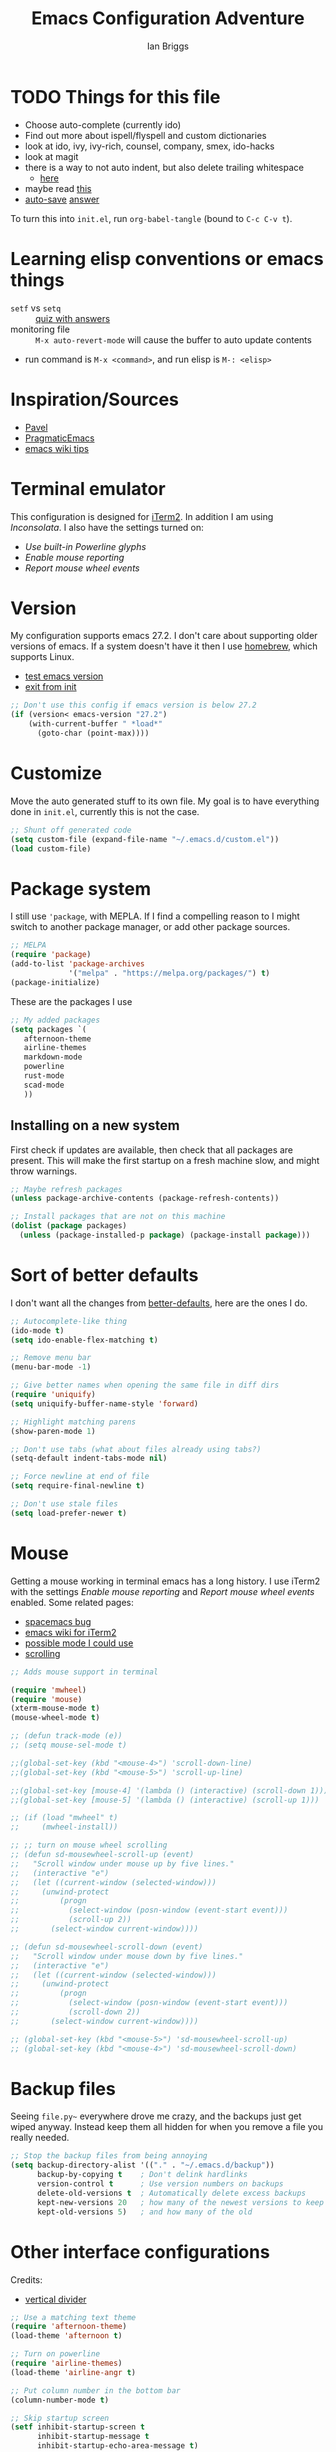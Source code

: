 #+title: Emacs Configuration Adventure
#+author: Ian Briggs

* TODO Things for this file
  - Choose auto-complete (currently ido)
  - Find out more about ispell/flyspell and custom dictionaries
  - look at ido, ivy, ivy-rich, counsel, company, smex, ido-hacks
  - look at magit
  - there is a way to not auto indent, but also delete trailing whitespace
    - [[https://emacs.stackexchange.com/questions/52019/how-to-stop-emacs-from-deleting-trailing][here]]
  - maybe read [[https://www.gnu.org/software/emacs/manual/html_node/ediff/Window-and-Frame-Configuration.html][this]]
  - [[https://www.emacswiki.org/emacs/AutoSave][auto-save]] [[https://emacs.stackexchange.com/questions/17210/how-to-place-all-auto-save-files-in-a-directory][answer]]


To turn this into =init.el=, run ~org-babel-tangle~ (bound to =C-c C-v t=).


* Learning elisp conventions or emacs things
  - =setf= vs =setq= :: [[https://www.sanfoundry.com/lisp-questions-answers-difference-between-setq-setf/][quiz with answers]]
  - monitoring file :: =M-x auto-revert-mode= will cause the buffer to auto
    update contents
  - run command is =M-x <command>=, and run elisp is =M-: <elisp>=


* Inspiration/Sources
  - [[https://github.com/pavpanchekha/dotfiles][Pavel]]
  - [[http://pragmaticemacs.com/][PragmaticEmacs]]
  - [[https://www.emacswiki.org/emacs/DotEmacsChallenge][emacs wiki tips]]


* Terminal emulator
  This configuration is designed for [[https://iterm2.com/][iTerm2]].
  In addition I am using /Inconsolata/.
  I also have the settings turned on:
  - /Use built-in Powerline glyphs/
  - /Enable mouse reporting/
  - /Report mouse wheel events/


* Version
  My configuration supports emacs 27.2.
  I don't care about supporting older versions of emacs.
  If a system doesn't have it then I use [[https://brew.sh/][homebrew]], which supports Linux.
  - [[https://emacs.stackexchange.com/questions/35335/how-to-test-for-specific-emacs-version-or-newer][test emacs version]]
  - [[https://emacs.stackexchange.com/questions/19385/how-to-exit-from-emacs-init-file][exit from init]]

  #+begin_src emacs-lisp :tangle init.el
    ;; Don't use this config if emacs version is below 27.2
    (if (version< emacs-version "27.2")
        (with-current-buffer " *load*"
          (goto-char (point-max))))
  #+end_src


* Customize
  Move the auto generated stuff to its own file.
  My goal is to have everything done in =init.el=, currently this is not the case.

  #+begin_src emacs-lisp :tangle init.el
    ;; Shunt off generated code
    (setq custom-file (expand-file-name "~/.emacs.d/custom.el"))
    (load custom-file)
  #+end_src


* Package system
  I still use ='package=, with MEPLA.
  If I find a compelling reason to I might switch to another package manager,
    or add other package sources.

  #+begin_src emacs-lisp :tangle init.el
    ;; MELPA
    (require 'package)
    (add-to-list 'package-archives
                 '("melpa" . "https://melpa.org/packages/") t)
    (package-initialize)
  #+end_src

  These are the packages I use

  #+begin_src emacs-lisp :tangle init.el
    ;; My added packages
    (setq packages `(
       afternoon-theme
       airline-themes
       markdown-mode
       powerline
       rust-mode
       scad-mode
       ))
  #+end_src


** Installing on a new system
   First check if updates are available, then check that all packages are
     present.
   This will make the first startup on a fresh machine slow, and might throw
     warnings.

   #+begin_src emacs-lisp :tangle init.el
     ;; Maybe refresh packages
     (unless package-archive-contents (package-refresh-contents))

     ;; Install packages that are not on this machine
     (dolist (package packages)
       (unless (package-installed-p package) (package-install package)))
   #+end_src


* Sort of better defaults
  I don't want all the changes from [[https://git.sr.ht/~technomancy/better-defaults][better-defaults]], here are the ones I do.

  #+begin_src emacs-lisp :tangle init.el
    ;; Autocomplete-like thing
    (ido-mode t)
    (setq ido-enable-flex-matching t)

    ;; Remove menu bar
    (menu-bar-mode -1)

    ;; Give better names when opening the same file in diff dirs
    (require 'uniquify)
    (setq uniquify-buffer-name-style 'forward)

    ;; Highlight matching parens
    (show-paren-mode 1)

    ;; Don't use tabs (what about files already using tabs?)
    (setq-default indent-tabs-mode nil)

    ;; Force newline at end of file
    (setq require-final-newline t)

    ;; Don't use stale files
    (setq load-prefer-newer t)
  #+end_src


* Mouse
  Getting a mouse working in terminal emacs has a long history.
  I use iTerm2 with the settings /Enable mouse reporting/ and /Report mouse wheel
    events/ enabled.
  Some related pages:
  - [[https://github.com/syl20bnr/spacemacs/issues/4591][spacemacs bug]]
  - [[https://www.emacswiki.org/emacs/iTerm2][emacs wiki for iTerm2]]
  - [[https://github.com/ataylor284/emacs-shell-mode-iterm-extensions][possible mode I could use]]
  - [[https://www.emacswiki.org/emacs/SmoothScrolling][scrolling]]

  #+begin_src emacs-lisp :tangle init.el
    ;; Adds mouse support in terminal

    (require 'mwheel)
    (require 'mouse)
    (xterm-mouse-mode t)
    (mouse-wheel-mode t)

    ;; (defun track-mode (e))
    ;; (setq mouse-sel-mode t)

    ;;(global-set-key (kbd "<mouse-4>") 'scroll-down-line)
    ;;(global-set-key (kbd "<mouse-5>") 'scroll-up-line)

    ;;(global-set-key [mouse-4] '(lambda () (interactive) (scroll-down 1)))
    ;;(global-set-key [mouse-5] '(lambda () (interactive) (scroll-up 1)))

    ;; (if (load "mwheel" t)
    ;;     (mwheel-install))

    ;; ;; turn on mouse wheel scrolling
    ;; (defun sd-mousewheel-scroll-up (event)
    ;;   "Scroll window under mouse up by five lines."
    ;;   (interactive "e")
    ;;   (let ((current-window (selected-window)))
    ;;     (unwind-protect
    ;;         (progn
    ;;           (select-window (posn-window (event-start event)))
    ;;           (scroll-up 2))
    ;;       (select-window current-window))))

    ;; (defun sd-mousewheel-scroll-down (event)
    ;;   "Scroll window under mouse down by five lines."
    ;;   (interactive "e")
    ;;   (let ((current-window (selected-window)))
    ;;     (unwind-protect
    ;;         (progn
    ;;           (select-window (posn-window (event-start event)))
    ;;           (scroll-down 2))
    ;;       (select-window current-window))))

    ;; (global-set-key (kbd "<mouse-5>") 'sd-mousewheel-scroll-up)
    ;; (global-set-key (kbd "<mouse-4>") 'sd-mousewheel-scroll-down)
  #+end_src


* Backup files
  Seeing =file.py~= everywhere drove me crazy, and the backups just get wiped
    anyway.
  Instead keep them all hidden for when you remove a file you really needed.

  #+begin_src emacs-lisp :tangle init.el
    ;; Stop the backup files from being annoying
    (setq backup-directory-alist '(("." . "~/.emacs.d/backup"))
          backup-by-copying t    ; Don't delink hardlinks
          version-control t      ; Use version numbers on backups
          delete-old-versions t  ; Automatically delete excess backups
          kept-new-versions 20   ; how many of the newest versions to keep
          kept-old-versions 5)   ; and how many of the old
  #+end_src


* Other interface configurations
  Credits:
  - [[https://www.reddit.com/r/emacs/comments/3u0d0u/how_do_i_make_the_vertical_window_divider_more/][vertical divider]]
  #+begin_src emacs-lisp :tangle init.el
    ;; Use a matching text theme
    (require 'afternoon-theme)
    (load-theme 'afternoon t)

    ;; Turn on powerline
    (require 'airline-themes)
    (load-theme 'airline-angr t)

    ;; Put column number in the bottom bar
    (column-number-mode t)

    ;; Skip startup screen
    (setf inhibit-startup-screen t
          inhibit-startup-message t
          inhibit-startup-echo-area-message t)

    ;; Silence bell
    (setq ring-bell-function 'ignore)

    ;; Make vertical seperator pretty
    ;; (set-display-table-slot standard-display-table 5 ?│)
    (set-display-table-slot standard-display-table 5 ? )
    ;;(set-face-background 'vertical-border "gray")
    ;;(set-face-foreground 'vertical-border (face-background 'vertical-border))

    ;; Set fill column to be 80
    (setq-default display-fill-column-indicator-column 80)

    ;; Scratch buffer
    ;; maybe set to journal if ~/Dropbox is present...
    (setq initial-scratch-message "")
    (setq inhibit-startup-message t)
    (setq initial-major-mode 'fundamental-mode)

    ;; Preserve hard links to the file you’re editing
    ;; (this is especially important if you edit system files).
    (setq backup-by-copying-when-linked t)

    ;; Preserve the owner and group of the file you’re editing
    ;; (this is especially important if you edit files as root).
    (setq backup-by-copying-when-mismatch t)

    ;; Always show trailing whitespace
    (setq-default show-trailing-whitespace t)
  #+end_src


* Programming configuration
  #+begin_src emacs-lisp :tangle init.el
    ;; Programming defaults
    (add-hook 'prog-mode-hook 'display-fill-column-indicator-mode)
    (add-hook 'prog-mode-hook 'display-line-numbers-mode)
  #+end_src


* Org Mode
  I'm treading on hallowed ground here.
  So let's make org mode pretty on the terminal.
  - [[https://orgmode.org/manual/Special-Symbols.html][special symbols]]
  - [[https://mstempl.netlify.app/post/beautify-org-mode/][blog page]]
  - [[https://www.reddit.com/r/emacs/comments/estlwh/possibility_of_making_the_org_mode_less_ugly/ffddxhn/][hack]]
  - [[https://www.reddit.com/r/emacs/comments/brt0sk/prettifysymbolsmode_is_so_cool/][other thing]]

  #+begin_src emacs-lisp :tangle init.el
    ;; Use UTF-8 for latex symbols
    (setq org-pretty-entities t)

    ;; Hide formatting markers, like _underline_
    (setf org-hide-emphasis-markers t)

    ;; Things to include with org mode
    (add-hook 'org-mode-hook 'display-fill-column-indicator-mode)
    (add-hook 'org-mode-hook 'flyspell-mode)
  #+end_src


* Markdown Mode
  #+begin_src emacs-lisp :tangle init.el
    ;; Things to include with markdown mode
    (add-hook 'markdown-mode-hook 'display-fill-column-indicator-mode)
    (add-hook 'markdown-mode-hook 'display-line-numbers-mode)
    (add-hook 'markdown-mode-hook 'flyspell-mode)
  #+end_src


* LaTeX Mode

  #+begin_src emacs-lisp :tangle init.el
    ;; Latex customizations
    (add-hook 'latex-mode-hook 'display-fill-column-indicator-mode)
    (add-hook 'latex-mode-hook 'display-line-numbers-mode)
    (add-hook 'latex-mode-hook 'flyspell-mode)
    (add-hook 'latex-mode-hook (lambda () (electric-indent-mode -1)))
  #+end_src
